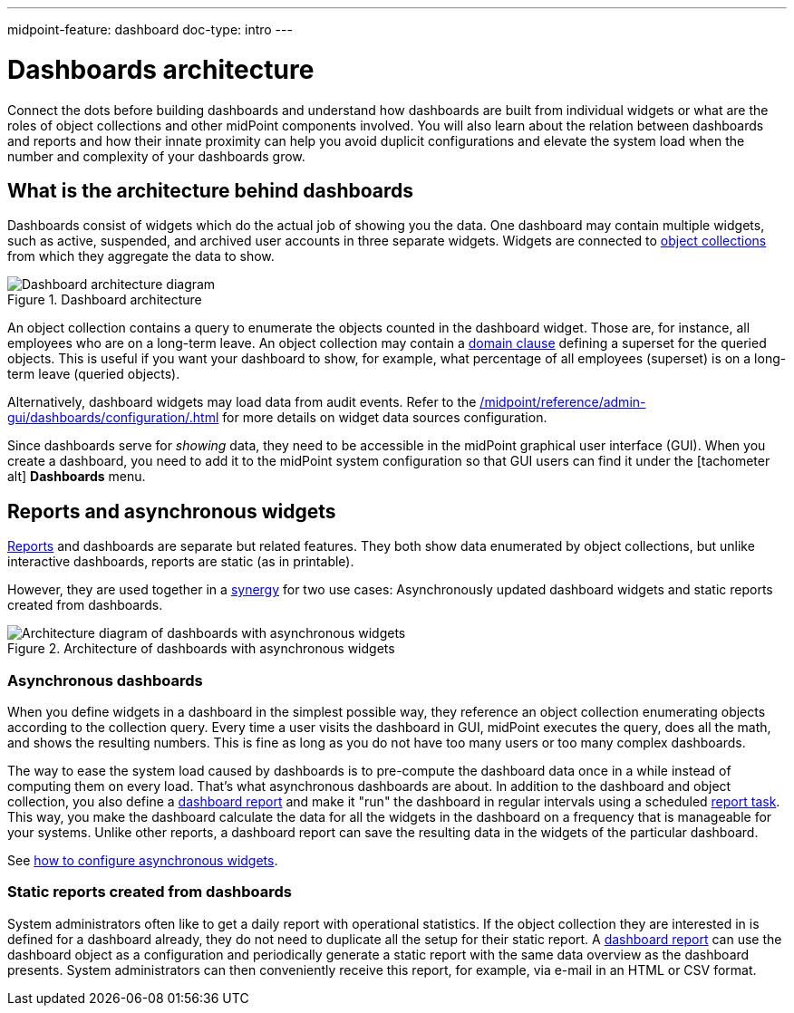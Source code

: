 ---
midpoint-feature: dashboard
doc-type: intro
---

= Dashboards architecture
:page-nav-title: Architecture
:page-toc: top
:page-display-order: 10
:page-keywords: [ 'dashboard', 'dashboards', 'architecture' ]
:page-upkeep-status: green

Connect the dots before building dashboards and understand how dashboards are built from individual widgets or what are the roles of object collections and other midPoint components involved.
You will also learn about the relation between dashboards and reports and how their innate proximity can help you avoid duplicit configurations and elevate the system load when the number and complexity of your dashboards grow.


== What is the architecture behind dashboards

Dashboards consist of widgets which do the actual job of showing you the data.
One dashboard may contain multiple widgets, such as active, suspended, and archived user accounts in three separate widgets.
Widgets are connected to xref:/midpoint/reference/admin-gui/collections-views/[object collections] from which they aggregate the data to show.

.Dashboard architecture
image::basic-dashboard-architecture.svg["Dashboard architecture diagram"]

An object collection contains a query to enumerate the objects counted in the dashboard widget.
Those are, for instance, all employees who are on a long-term leave.
An object collection may contain a xref:/midpoint/reference/admin-gui/collections-views/configuration/#collection-domain[domain clause] defining a superset for the queried objects.
This is useful if you want your dashboard to show, for example, what percentage of all employees (superset) is on a long-term leave (queried objects).

Alternatively, dashboard widgets may load data from audit events.
Refer to the xref:/midpoint/reference/admin-gui/dashboards/configuration/#data-attribute[] for more details on widget data sources configuration.

Since dashboards serve for _showing_ data, they need to be accessible in the midPoint graphical user interface (GUI).
When you create a dashboard, you need to add it to the midPoint system configuration so that GUI users can find it under the [.nowrap]#icon:tachometer-alt[] *Dashboards*# menu.

[[reports-and-async-widgets]]
== Reports and asynchronous widgets

xref:/midpoint/reference/misc/reports/[Reports] and dashboards are separate but related features.
They both show data enumerated by object collections,
but unlike interactive dashboards, reports are static (as in printable).

However, they are used together in a xref:/midpoint/features/synergy/[synergy] for two use cases:
Asynchronously updated dashboard widgets and static reports created from dashboards.

.Architecture of dashboards with asynchronous widgets
image::async-dashboard-architecture.svg["Architecture diagram of dashboards with asynchronous widgets"]

=== Asynchronous dashboards

When you define widgets in a dashboard in the simplest possible way, they reference an object collection enumerating objects according to the collection query.
Every time a user visits the dashboard in GUI, midPoint executes the query, does all the math, and shows the resulting numbers.
This is fine as long as you do not have too many users or too many complex dashboards.

The way to ease the system load caused by dashboards is to pre-compute the dashboard data once in a while instead of computing them on every load.
That's what asynchronous dashboards are about.
In addition to the dashboard and object collection, you also define a xref:/midpoint/reference/misc/reports/configuration/dashboard-report/[dashboard report] and make it "run" the dashboard in regular intervals using a scheduled xref:/midpoint/reference/misc/reports/configuration/report-task-definition/#export-report[report task].
This way, you make the dashboard calculate the data for all the widgets in the dashboard on a frequency that is manageable for your systems.
Unlike other reports, a dashboard report can save the resulting data in the widgets of the particular dashboard.

See xref:/midpoint/reference/admin-gui/dashboards/dashboard-configuration-intro#configure-async-widgets[how to configure asynchronous widgets].

=== Static reports created from dashboards

System administrators often like to get a daily report with operational statistics.
If the object collection they are interested in is defined for a dashboard already, they do not need to duplicate all the setup for their static report.
A xref:/midpoint/reference/misc/reports/configuration/dashboard-report/[dashboard report] can use the dashboard object as a configuration and periodically generate a static report with the same data overview as the dashboard presents.
System administrators can then conveniently receive this report, for example, via e-mail in an HTML or CSV format.

